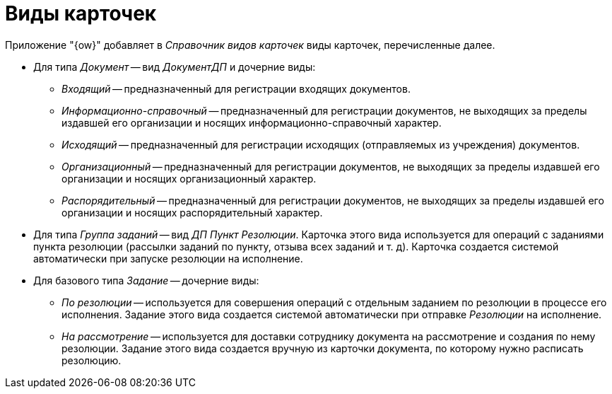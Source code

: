 = Виды карточек

Приложение "{ow}" добавляет в _Справочник видов карточек_ виды карточек, перечисленные далее.

* Для типа _Документ_ -- вид _ДокументДП_ и дочерние виды:
** _Входящий_ -- предназначенный для регистрации входящих документов.
** _Информационно-справочный_ -- предназначенный для регистрации документов, не выходящих за пределы издавшей его организации и носящих информационно-справочный характер.
** _Исходящий_ -- предназначенный для регистрации исходящих (отправляемых из учреждения) документов.
** _Организационный_ -- предназначенный для регистрации документов, не выходящих за пределы издавшей его организации и носящих организационный характер.
** _Распорядительный_ -- предназначенный для регистрации документов, не выходящих за пределы издавшей его организации и носящих распорядительный характер.
* Для типа _Группа заданий_ -- вид _ДП Пункт Резолюции_. Карточка этого вида используется для операций с заданиями пункта резолюции (рассылки заданий по пункту, отзыва всех заданий и т. д). Карточка создается системой автоматически при запуске резолюции на исполнение.
* Для базового типа _Задание_ -- дочерние виды:
** _По резолюции_ -- используется для совершения операций с отдельным заданием по резолюции в процессе его исполнения. Задание этого вида создается системой автоматически при отправке _Резолюции_ на исполнение.
** _На рассмотрение_ -- используется для доставки сотруднику документа на рассмотрение и создания по нему резолюции. Задание этого вида создается вручную из карточки документа, по которому нужно расписать резолюцию.
